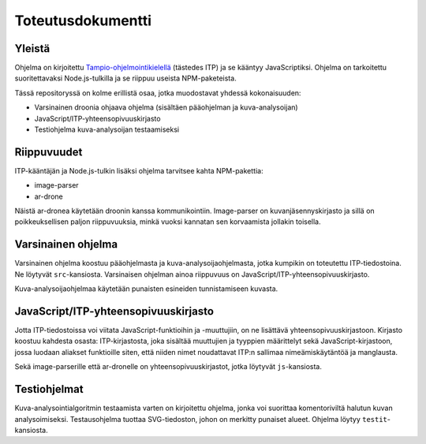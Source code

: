 ====================
 Toteutusdokumentti
====================

Yleistä
=======

Ohjelma on kirjoitettu `Tampio-ohjelmointikielellä <Tampio_>`_ (tästedes ITP) ja se kääntyy JavaScriptiksi.
Ohjelma on tarkoitettu suoritettavaksi Node.js-tulkilla ja se riippuu useista NPM-paketeista.

.. _Tampio: https://github.com/fergusq/tampio

Tässä repositoryssä on kolme erillistä osaa, jotka muodostavat yhdessä kokonaisuuden:

* Varsinainen droonia ohjaava ohjelma (sisältäen pääohjelman ja kuva-analysoijan)
* JavaScript/ITP-yhteensopivuuskirjasto
* Testiohjelma kuva-analysoijan testaamiseksi

Riippuvuudet
============

ITP-kääntäjän ja Node.js-tulkin lisäksi ohjelma tarvitsee kahta NPM-pakettia:

* image-parser
* ar-drone

Näistä ar-dronea käytetään droonin kanssa kommunikointiin.
Image-parser on kuvanjäsennyskirjasto ja sillä on poikkeuksellisen paljon riippuvuuksia, minkä vuoksi kannatan sen korvaamista jollakin toisella.

Varsinainen ohjelma
===================

Varsinainen ohjelma koostuu pääohjelmasta ja kuva-analysoijaohjelmasta, jotka kumpikin on toteutettu ITP-tiedostoina.
Ne löytyvät ``src``-kansiosta.
Varsinaisen ohjelman ainoa riippuvuus on JavaScript/ITP-yhteensopivuuskirjasto.

Kuva-analysoijaohjelmaa käytetään punaisten esineiden tunnistamiseen kuvasta.

JavaScript/ITP-yhteensopivuuskirjasto
=====================================

Jotta ITP-tiedostoissa voi viitata JavaScript-funktioihin ja -muuttujiin, on ne lisättävä yhteensopivuuskirjastoon.
Kirjasto koostuu kahdesta osasta: ITP-kirjastosta, joka sisältää muuttujien ja tyyppien määrittelyt sekä JavaScript-kirjastoon,
jossa luodaan aliakset funktioille siten, että niiden nimet noudattavat ITP:n sallimaa nimeämiskäytäntöä ja manglausta.

Sekä image-parserille että ar-dronelle on yhteensopivuuskirjastot, jotka löytyvät ``js``-kansiosta.

Testiohjelmat
=============

Kuva-analysointialgoritmin testaamista varten on kirjoitettu ohjelma, jonka voi suorittaa komentoriviltä halutun kuvan analysoimiseksi.
Testausohjelma tuottaa SVG-tiedoston, johon on merkitty punaiset alueet.
Ohjelma löytyy ``testit``-kansiosta.
